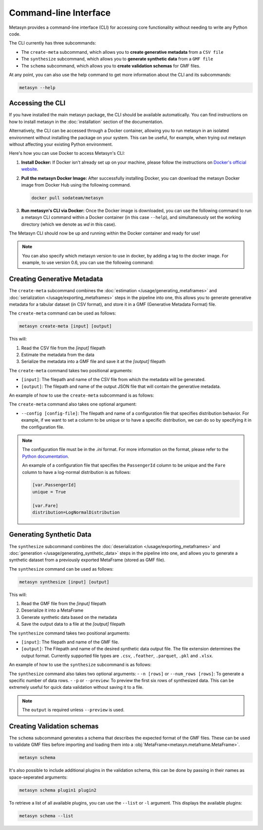 Command-line Interface
======================
Metasyn provides a command-line interface (CLI) for accessing core functionality without needing to write any Python code.

The CLI currently has three subcommands:

* The ``create-meta`` subcommand, which allows you to **create generative metadata** from a ``CSV file``
* The ``synthesize`` subcommand, which allows you to **generate synthetic data** from a ``GMF file``
* The ``schema`` subcommand, which allows you to **create validation schemas** for GMF files.


At any point, you can also use the help command to get more information about the CLI and its subcommands:

.. code-block:: console

   metasyn --help


Accessing the CLI
-----------------
If you have installed the main metasyn package, the CLI should be available automatically. You can find instructions on how to install metasyn in the :doc:`installation` section of the documentation.

Alternatively, the CLI can be accessed through a Docker container, allowing you to run metasyn in an isolated environment without installing the package on your system. This can be useful, for example, when trying out metasyn without affecting your existing Python environment.

Here's how you can use Docker to access Metasyn's CLI:

1. **Install Docker:** If Docker isn't already set up on your machine, please follow the instructions on `Docker's official website <https://docs.docker.com/get-docker/>`_.

2. **Pull the metasyn Docker Image:** After successfully installing Docker, you can download the metasyn Docker image from Docker Hub using the following command.

   .. code-block:: console

      docker pull sodateam/metasyn

3. **Run metasyn's CLI via Docker:** Once the Docker image is downloaded, you can use the following command to run a metasyn CLI command within a Docker container (in this case ``--help``), and simultaneously set the working directory (which we denote as `wd` in this case).

   .. tab:: Windows

      .. code-block:: console

         docker run -v %cd%:/wd sodateam/metasyn --help

   .. tab:: Unix or MacOS:

      .. code-block:: console

         docker run -v $(pwd):/wd sodateam/metasyn --help


The Metasyn CLI should now be up and running within the Docker container and ready for use!

.. note:: 
   You can also specify which metasyn version to use in docker, by adding a tag to the docker image. For example, to use version 0.6, you can use the following command:

   .. tab:: Installing a specific version
      
      .. code-block:: console

         docker pull sodateam/metasyn:v0.6

   .. tab:: Using a command on a specific version

      .. tab:: Windows

         .. code-block:: console

            docker run -v %cd%:/wd sodateam/metasyn:v0.6 --help

      .. tab:: Unix or MacOS:

         .. code-block:: console

            docker run -v $(pwd):/wd sodateam/metasyn:v0.6 --help


Creating Generative Metadata
----------------------------
The ``create-meta`` subcommand combines the :doc:`estimation </usage/generating_metaframes>` and :doc:`serialization </usage/exporting_metaframes>` steps in the pipeline into one, this allows you to generate generative metadata for a tabular dataset (in CSV format), and store it in a GMF (Generative Metadata Format) file.

.. image:: /images/pipeline_cli_create_meta.png
   :alt: Creating Generative Metadata using the CLI
   :align: center

The ``create-meta`` command can be used as follows:

.. code-block:: bash

   metasyn create-meta [input] [output]

This will:

1. Read the CSV file from the `[input]` filepath
2. Estimate the metadata from the data
3. Serialize the metadata into a GMF file and save it at the `[output]` filepath

The ``create-meta`` command takes two positional arguments:

* ``[input]``: The filepath and name of the CSV file from which the metadata will be generated.
* ``[output]``: The filepath and name of the output JSON file that will contain the generative metadata.

An example of how to use the ``create-meta`` subcommand is as follows:

.. tab:: Local Installation

   .. code-block:: console

      metasyn create-meta wd/my_dataset.csv wd/my_gmf.json

.. tab:: Docker Container

   .. tab:: Windows

      .. code-block:: console

         docker run -v %cd%:/wd sodateam/metasyn create-meta wd/my_dataset.csv wd/my_gmf.json

   .. tab:: Unix or MacOS:

      .. code-block:: console

         docker run -v $(pwd):/wd sodateam/metasyn create-meta wd/my_dataset.csv wd/my_gmf.json

The ``create-meta`` command also takes one optional argument:

* ``--config [config-file]``: The filepath and name of a configuration file that specifies distribution behavior. For example, if we want to set a column to be unique or to have a specific distribution, we can do so by specifying it in the configuration file.

.. note::

   The configuration file must be in the `.ini` format. For more information on the format, please refer to the `Python documentation <https://docs.python.org/3/library/configparser.html>`_.

   An example of a configuration file that specifies the ``PassengerId`` column to be unique and the ``Fare`` column to have a log-normal distribution is as follows:

   .. code-block:: ini

      [var.PassengerId]
      unique = True

      [var.Fare]
      distribution=LogNormalDistribution


Generating Synthetic Data
-------------------------
The ``synthesize`` subcommand combines the :doc:`deserialization </usage/exporting_metaframes>` and :doc:`generation </usage/generating_synthetic_data>` steps in the pipeline into one, and allows you to generate a synthetic dataset from a previously exported MetaFrame (stored as GMF file). 

.. image:: /images/pipeline_cli.png
   :alt: Creating Synthetic Data from a GMF file using the CLI
   :align: center

The ``synthesize`` command can be used as follows:

.. code-block:: bash

   metasyn synthesize [input] [output]

This will:

1. Read the GMF file from the `[input]` filepath
2. Deserialize it into a MetaFrame 
3. Generate synthetic data based on the metadata
4. Save the output data to a file at the `[output]` filepath

The ``synthesize`` command takes two positional arguments:

* ``[input]``: The filepath and name of the GMF file.
* ``[output]``: The Filepath and name of the desired synthetic data output file. The file extension determines the output format. Currently supported file types are ``.csv``, ``.feather``, ``.parquet``, ``.pkl`` and ``.xlsx``.

An example of how to use the ``synthesize`` subcommand is as follows:

.. tab:: Local Installation

   .. code-block:: console

      metasyn synthesize wd/my_gmf.json wd/my_synthetic_data.csv

.. tab:: Docker Container

   .. tab:: Windows

      .. code-block:: console

         docker run -v %cd%:/wd sodateam/metasyn synthesize wd/my_gmf.json wd/my_synthetic_data.csv

   .. tab:: Unix or MacOS:

      .. code-block:: console

         docker run -v $(pwd):/wd sodateam/metasyn synthesize wd/my_gmf.json wd/my_synthetic_data.csv



The ``synthesize`` command also takes two optional arguments:
- ``-n [rows]`` or ``--num_rows [rows]``: To generate a specific number of data rows.
- ``-p`` or ``--preview``: To preview the first six rows of synthesized data. This can be extremely useful for quick data validation without saving it to a file.

.. note::

   The ``output`` is required unless ``--preview`` is used.


Creating Validation schemas
---------------------------

The ``schema`` subcommand generates a schema that describes the expected format of the GMF files. These can be used to validate GMF files before importing and loading them into a :obj:`MetaFrame<metasyn.metaframe.MetaFrame>`.

.. code-block:: console
   
   metasyn schema

It's also possible to include additional plugins in the validation schema, this can be done by passing in their names as space-seperated arguments:

.. code-block:: console
   
   metasyn schema plugin1 plugin2

To retrieve a list of all available plugins, you can use the ``--list`` or ``-l`` argument. This displays the available plugins:

.. code-block:: console
   
   metasyn schema --list





